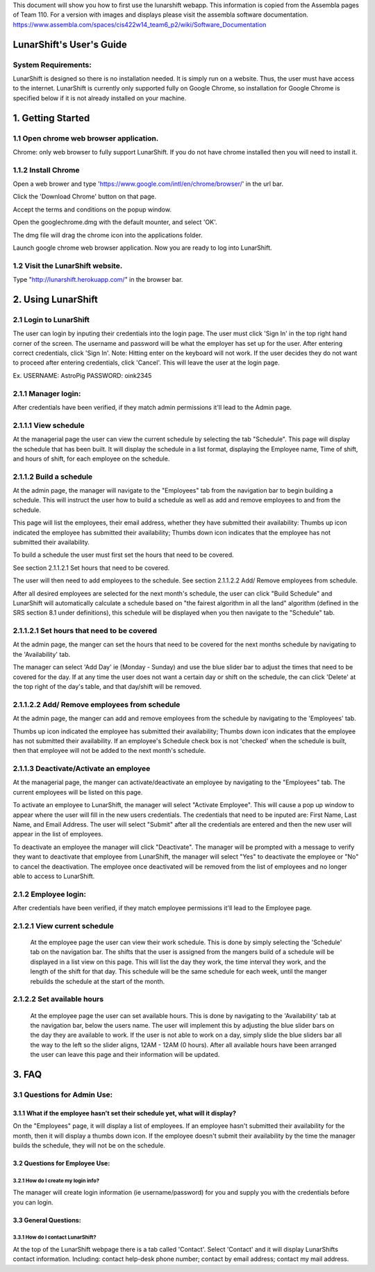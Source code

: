 This document will show you how to first use the lunarshift webapp. This information is copied from the Assembla pages of Team 110. For a version with images and displays please visit the assembla software documentation. https://www.assembla.com/spaces/cis422w14_team6_p2/wiki/Software_Documentation

=========================
LunarShift's User's Guide 
=========================

---------------------
System Requirements:
---------------------

LunarShift is designed so there is no installation needed. It is simply run on a website. Thus, the user must have access to the internet. LunarShift is currently only supported fully on Google Chrome, so installation for Google Chrome is specified below if it is not already installed on your machine.

=========================
1. Getting Started
=========================

------------------------------------------
1.1 Open chrome web browser application.
------------------------------------------

Chrome: only web browser to fully support LunarShift.
If you do not have chrome installed then you will need to install it.

---------------------	 
1.1.2 Install Chrome
---------------------

Open a web brower and type 'https://www.google.com/intl/en/chrome/browser/' in the url bar. 

Click the 'Download Chrome' button on that page.
        
Accept the terms and conditions on the popup window. 
        
Open the googlechrome.dmg with the default mounter, and select 'OK'.
        
The dmg file will drag the chrome icon into the applications folder. 
        
Launch google chrome web browser application. Now you are ready to log into LunarShift.
        
----------------------------------
1.2 Visit the LunarShift website. 
----------------------------------

Type "http://lunarshift.herokuapp.com/" in the browser bar.

=========================
2. Using LunarShift
=========================

----------------------------------
2.1 Login to LunarShift
----------------------------------

The user can login by inputing their credentials into the login page. The user must click 'Sign In' in the top right hand corner of the screen. The username and password will be what the employer has set up for the user.  After entering correct credentials, click 'Sign In'. Note: Hitting enter on the keyboard will not work. If the user decides they do not want to proceed after entering credentials, click 'Cancel'. This will leave the user at the login page.

Ex. 
USERNAME: AstroPig
PASSWORD: oink2345

---------------------
2.1.1 Manager login: 
---------------------

After credentials have been verified, if they match admin permissions it'll lead to the Admin page.        

------------------------   
2.1.1.1 View schedule
------------------------

At the managerial page the user can view the current schedule by selecting the tab "Schedule". This page will display the schedule that has been built. It will display the schedule in a list format, displaying the Employee name, Time of shift, and hours of shift, for each employee on the schedule. 
       
-------------------------            
2.1.1.2 Build a schedule
-------------------------

At the admin page, the manager will navigate to the "Employees" tab from the navigation bar to begin building a schedule. This will instruct the user how to build a schedule as well as add and remove employees to and from the schedule.

This page will list the employees, their email address, whether they have submitted their availability: Thumbs up icon indicated the employee has submitted their availability; Thumbs down icon  indicates that the employee has not submitted their availability.

To build a schedule the user must first set the hours that need to be covered. 
    
See section 2.1.1.2.1 Set hours that need to be covered.
    
The user will then need to add employees to the schedule.
See section 2.1.1.2.2 Add/ Remove employees from schedule.
 
After all desired employees are selected for the next month's schedule, the user can click "Build Schedule" and LunarShift will automatically calculate a schedule based on "the fairest algorithm in all the land" algorithm (defined in the SRS  section 8.1 under definitions), this schedule will be displayed when you then navigate to the "Schedule" tab. 
        
---------------------------------------------             
2.1.1.2.1 Set hours that need to be covered
---------------------------------------------

At the admin page, the manger can set the hours that need to be covered for the next months schedule by navigating to the 'Availability' tab. 

The manager can select 'Add Day' ie (Monday - Sunday) and use the blue slider bar to adjust the times that need to be covered for the day.  If at any time the user does not want a certain day or shift on the schedule, the can click 'Delete' at the top right of the day's table, and that day/shift will be removed. 

----------------------------------------------
2.1.1.2.2 Add/ Remove employees from schedule
----------------------------------------------

At the admin page, the manger can add and remove employees from the schedule by navigating to the 'Employees' tab. 

Thumbs up icon indicated the employee has submitted their availability; Thumbs down icon indicates that the employee has not submitted their availability. If an employee's Schedule check box is not 'checked' when the schedule is built, then that employee will not be added to the next month's schedule. 

----------------------------------------
2.1.1.3 Deactivate/Activate an employee
----------------------------------------

At the managerial page, the manger can activate/deactivate an employee by navigating to the "Employees" tab. The current employees will be listed on this page. 

To activate an employee to LunarShift, the manager will select "Activate Employee". This will cause a pop up window to appear where the user will fill in the new users credentials. The credentials that need to be inputed are: First Name, Last Name, and Email Address. The user will select "Submit" after all the credentials are entered and then the new user will appear in the list of employees. 

To deactivate an employee the manager will click "Deactivate". The manager will be prompted with a message to verify they want to deactivate that employee from LunarShift, the manager will select "Yes" to deactivate the employee or "No" to cancel the deactivation. The employee once deactivated will be removed from the list of employees and no longer able to access to LunarShift.

-------------------------
2.1.2    Employee login:
-------------------------

After credentials have been verified, if they match employee permissions it'll lead to the Employee page.

------------------------------
2.1.2.1 View current schedule
------------------------------

 At the employee page the user can view their work schedule. This is done by simply selecting the 'Schedule' tab on the navigation bar. The shifts that the user is assigned from the mangers build of a schedule will be displayed in a list view on this page. This will list the day they work, the time interval they work, and the length of the shift for that day. This schedule will be the same schedule for each week, until the manger rebuilds the schedule at the start of the month.   

----------------------------
2.1.2.2 Set available hours
----------------------------

 At the employee page the user can set available hours. This is done by navigating to the 'Availability' tab at the navigation bar, below the users name. The user will implement this by adjusting the blue slider bars on the day they are available to work. If the user is not able to work on a day, simply slide the blue sliders bar all the way to the left so the slider aligns, 12AM - 12AM (0 hours). After all available hours have been arranged the user can leave this page and their information will be updated.

 
=========================
3. FAQ
=========================

-----------------------------
3.1 Questions for Admin Use: 
-----------------------------

++++++++++++++++++++++++++++++++++++++++++++++++++++++++++++++++++++++++++++++++
3.1.1 What if the employee hasn't set their schedule yet, what will it display?
++++++++++++++++++++++++++++++++++++++++++++++++++++++++++++++++++++++++++++++++

On the "Employees" page, it will display a list of employees. If an employee hasn't submitted their availability for the month, then it will display a thumbs down icon. If the employee doesn't submit their availability by the time the manager builds the schedule, they will not be on the schedule.

++++++++++++++++++++++++++++++++    
3.2 Questions for Employee Use:
++++++++++++++++++++++++++++++++

^^^^^^^^^^^^^^^^^^^^^^^^^^^^^^^^^^^^^^
3.2.1 How do I create my login info?
^^^^^^^^^^^^^^^^^^^^^^^^^^^^^^^^^^^^^^

The manager will create login information (ie username/password) for you and supply you with the credentials before you can login.

+++++++++++++++++++++++
3.3 General Questions:
+++++++++++++++++++++++

^^^^^^^^^^^^^^^^^^^^^^^^^^^^^^^^^^^^
3.3.1 How do I contact LunarShift?
^^^^^^^^^^^^^^^^^^^^^^^^^^^^^^^^^^^^

At the top of the LunarShift webpage there is a tab called 'Contact'. Select 'Contact' and it will display LunarShifts contact information.  Including: contact help-desk phone number; contact by email address; contact my mail address.
